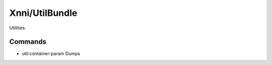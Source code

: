===============
Xnni/UtilBundle
===============

Utilities.


--------
Commands
--------

* util:container-param
  Dumps



